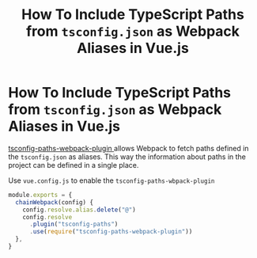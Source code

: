 #+title: How To Include TypeScript Paths from ~tsconfig.json~ as Webpack Aliases in Vue.js

* How To Include TypeScript Paths from ~tsconfig.json~ as Webpack Aliases in Vue.js

[[https://github.com/dividab/tsconfig-paths-webpack-plugin ][tsconfig-paths-webpack-plugin ]]allows Webpack to fetch paths defined in the
~tsconfig.json~  as aliases. This way the information about paths in the project
can be defined in a single place.

Use ~vue.config.js~ to enable the ~tsconfig-paths-wbpack-plugin~

#+begin_src js
module.exports = {
  chainWebpack(config) {
    config.resolve.alias.delete("@")
    config.resolve
      .plugin("tsconfig-paths")
      .use(require("tsconfig-paths-webpack-plugin"))
  },
}
#+end_src
